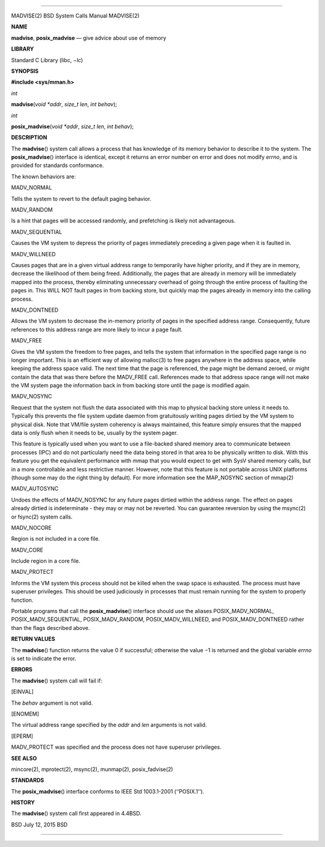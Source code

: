--------------

MADVISE(2) BSD System Calls Manual MADVISE(2)

**NAME**

**madvise**, **posix_madvise** — give advice about use of memory

**LIBRARY**

Standard C Library (libc, −lc)

**SYNOPSIS**

**#include <sys/mman.h>**

*int*

**madvise**\ (*void *addr*, *size_t len*, *int behav*);

*int*

**posix_madvise**\ (*void *addr*, *size_t len*, *int behav*);

**DESCRIPTION**

The **madvise**\ () system call allows a process that has knowledge of
its memory behavior to describe it to the system. The
**posix_madvise**\ () interface is identical, except it returns an error
number on error and does not modify *errno*, and is provided for
standards conformance.

The known behaviors are:

MADV_NORMAL

Tells the system to revert to the default paging behavior.

MADV_RANDOM

Is a hint that pages will be accessed randomly, and prefetching is
likely not advantageous.

MADV_SEQUENTIAL

Causes the VM system to depress the priority of pages immediately
preceding a given page when it is faulted in.

MADV_WILLNEED

Causes pages that are in a given virtual address range to temporarily
have higher priority, and if they are in memory, decrease the likelihood
of them being freed. Additionally, the pages that are already in memory
will be immediately mapped into the process, thereby eliminating
unnecessary overhead of going through the entire process of faulting the
pages in. This WILL NOT fault pages in from backing store, but quickly
map the pages already in memory into the calling process.

MADV_DONTNEED

Allows the VM system to decrease the in-memory priority of pages in the
specified address range. Consequently, future references to this address
range are more likely to incur a page fault.

MADV_FREE

Gives the VM system the freedom to free pages, and tells the system that
information in the specified page range is no longer important. This is
an efficient way of allowing malloc(3) to free pages anywhere in the
address space, while keeping the address space valid. The next time that
the page is referenced, the page might be demand zeroed, or might
contain the data that was there before the MADV_FREE call. References
made to that address space range will not make the VM system page the
information back in from backing store until the page is modified again.

MADV_NOSYNC

Request that the system not flush the data associated with this map to
physical backing store unless it needs to. Typically this prevents the
file system update daemon from gratuitously writing pages dirtied by the
VM system to physical disk. Note that VM/file system coherency is always
maintained, this feature simply ensures that the mapped data is only
flush when it needs to be, usually by the system pager.

This feature is typically used when you want to use a file-backed shared
memory area to communicate between processes (IPC) and do not
particularly need the data being stored in that area to be physically
written to disk. With this feature you get the equivalent performance
with mmap that you would expect to get with SysV shared memory calls,
but in a more controllable and less restrictive manner. However, note
that this feature is not portable across UNIX platforms (though some may
do the right thing by default). For more information see the MAP_NOSYNC
section of mmap(2)

MADV_AUTOSYNC

Undoes the effects of MADV_NOSYNC for any future pages dirtied within
the address range. The effect on pages already dirtied is indeterminate
- they may or may not be reverted. You can guarantee reversion by using
the msync(2) or fsync(2) system calls.

MADV_NOCORE

Region is not included in a core file.

MADV_CORE

Include region in a core file.

MADV_PROTECT

Informs the VM system this process should not be killed when the swap
space is exhausted. The process must have superuser privileges. This
should be used judiciously in processes that must remain running for the
system to properly function.

Portable programs that call the **posix_madvise**\ () interface should
use the aliases POSIX_MADV_NORMAL, POSIX_MADV_SEQUENTIAL,
POSIX_MADV_RANDOM, POSIX_MADV_WILLNEED, and POSIX_MADV_DONTNEED rather
than the flags described above.

**RETURN VALUES**

The **madvise**\ () function returns the value 0 if successful;
otherwise the value −1 is returned and the global variable *errno* is
set to indicate the error.

**ERRORS**

The **madvise**\ () system call will fail if:

[EINVAL]

The *behav* argument is not valid.

[ENOMEM]

The virtual address range specified by the *addr* and *len* arguments is
not valid.

[EPERM]

MADV_PROTECT was specified and the process does not have superuser
privileges.

**SEE ALSO**

mincore(2), mprotect(2), msync(2), munmap(2), posix_fadvise(2)

**STANDARDS**

The **posix_madvise**\ () interface conforms to IEEE Std 1003.1-2001
(‘‘POSIX.1’’).

**HISTORY**

The **madvise**\ () system call first appeared in 4.4BSD.

BSD July 12, 2015 BSD

--------------
